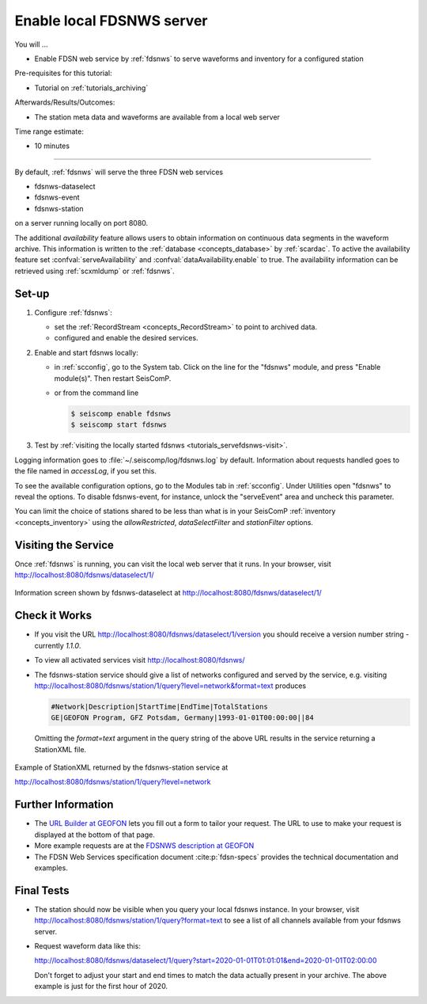 .. _tutorials_servefdsnws:

**************************
Enable local FDSNWS server
**************************

You will ...

* Enable FDSN web service by :ref:`fdsnws` to serve waveforms and inventory for
  a configured station

Pre-requisites for this tutorial:

* Tutorial on :ref:`tutorials_archiving`

Afterwards/Results/Outcomes:

* The station meta data and waveforms are available from a local web server

Time range estimate:

* 10 minutes

----------

By default, :ref:`fdsnws` will serve the three FDSN web services

* fdsnws-dataselect
* fdsnws-event
* fdsnws-station

on a server running locally on port 8080.

The additional *availability* feature allows users to obtain information
on continuous data segments in the waveform archive.
This information is written to the
:ref:`database <concepts_database>` by :ref:`scardac`.
To active the availability feature set :confval:`serveAvailability` and
:confval:`dataAvailability.enable` to true.
The availability information can be retrieved using :ref:`scxmldump` or :ref:`fdsnws`.

Set-up
======

#. Configure :ref:`fdsnws`:

   * set the :ref:`RecordStream <concepts_RecordStream>` to point to archived data.
   * configured and enable the desired services.

#. Enable and start fdsnws locally:

   * in :ref:`scconfig`, go to the System tab.
     Click on the line for the "fdsnws" module, and press "Enable module(s)".
     Then restart SeisComP.

   * or from the command line
   
     .. code-block:: sh

        $ seiscomp enable fdsnws
        $ seiscomp start fdsnws

#. Test by :ref:`visiting the locally started fdsnws <tutorials_servefdsnws-visit>`.

Logging information goes to :file:`~/.seiscomp/log/fdsnws.log` by default.
Information about requests handled goes to the file named in `accessLog`,
if you set this.

To see the available configuration options, go to the Modules tab in
:ref:`scconfig`.
Under Utilities open "fdsnws" to reveal the options.
To disable fdsnws-event, for instance, unlock the "serveEvent" area
and uncheck this parameter.

You can limit the choice of stations shared to be less than what is in your
SeisComP :ref:`inventory <concepts_inventory>` using the `allowRestricted`,
`dataSelectFilter` and `stationFilter` options.


.. _tutorials_servefdsnws-visit:

Visiting the Service
====================

Once :ref:`fdsnws` is running, you can visit the local web server
that it runs.
In your browser, visit http://localhost:8080/fdsnws/dataselect/1/

.. figure:: media/servefdsnws_dataselect.png
   :width: 16cm
   :align: center

   Information screen shown by fdsnws-dataselect at
   http://localhost:8080/fdsnws/dataselect/1/


Check it Works
==============

* If you visit the URL http://localhost:8080/fdsnws/dataselect/1/version
  you should receive a version number string - currently `1.1.0`.

* To view all activated services visit http://localhost:8080/fdsnws/

* The fdsnws-station service should give a list of networks configured
  and served by the service, e.g. visiting
  http://localhost:8080/fdsnws/station/1/query?level=network&format=text
  produces
  
  .. code-block:: bash

     #Network|Description|StartTime|EndTime|TotalStations
     GE|GEOFON Program, GFZ Potsdam, Germany|1993-01-01T00:00:00||84

  Omitting the `format=text` argument in the query string of the above URL
  results in the service returning a StationXML file.

.. figure:: media/servefdsnws_stationxml.png
   :width: 16cm
   :align: center

   Example of StationXML returned by the fdsnws-station service at

   http://localhost:8080/fdsnws/station/1/query?level=network


Further Information
===================

* The `URL Builder at GEOFON <https://geofon.gfz.de/waveform/builder.php>`_
  lets you fill out a form to tailor your request.
  The URL to use to make your request is displayed at the bottom of that page.

* More example requests are at the
  `FDSNWS description at GEOFON <https://geofon.gfz.de/waveform/webservices.php>`_

* The FDSN Web Services specification document :cite:p:`fdsn-specs` provides the
  technical documentation and examples.


Final Tests
===========

* The station should now be visible when you query your local fdsnws instance.
  In your browser, visit
  http://localhost:8080/fdsnws/station/1/query?format=text
  to see a list of all channels available from your fdsnws server.

* Request waveform data like this:

  http://localhost:8080/fdsnws/dataselect/1/query?start=2020-01-01T01:01:01&end=2020-01-01T02:00:00

  Don't forget to adjust your start and end times to match the data
  actually present in your archive.
  The above example is just for the first hour of 2020.
